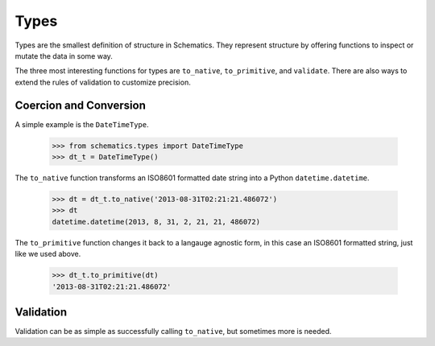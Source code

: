 .. _types:

=====
Types
=====

Types are the smallest definition of structure in Schematics.  They represent
structure by offering functions to inspect or mutate the data in some way.

The three most interesting functions for types are ``to_native``,
``to_primitive``, and ``validate``.  There are also ways to extend the rules of
validation to customize precision.


Coercion and Conversion
=======================

A simple example is the ``DateTimeType``.

  >>> from schematics.types import DateTimeType
  >>> dt_t = DateTimeType()

The ``to_native`` function transforms an ISO8601 formatted date string into a 
Python ``datetime.datetime``.

  >>> dt = dt_t.to_native('2013-08-31T02:21:21.486072')
  >>> dt
  datetime.datetime(2013, 8, 31, 2, 21, 21, 486072)

The ``to_primitive`` function changes it back to a langauge agnostic form, in
this case an ISO8601 formatted string, just like we used above.

  >>> dt_t.to_primitive(dt)
  '2013-08-31T02:21:21.486072'


Validation
==========

Validation can be as simple as successfully calling ``to_native``, but
sometimes more is needed.

